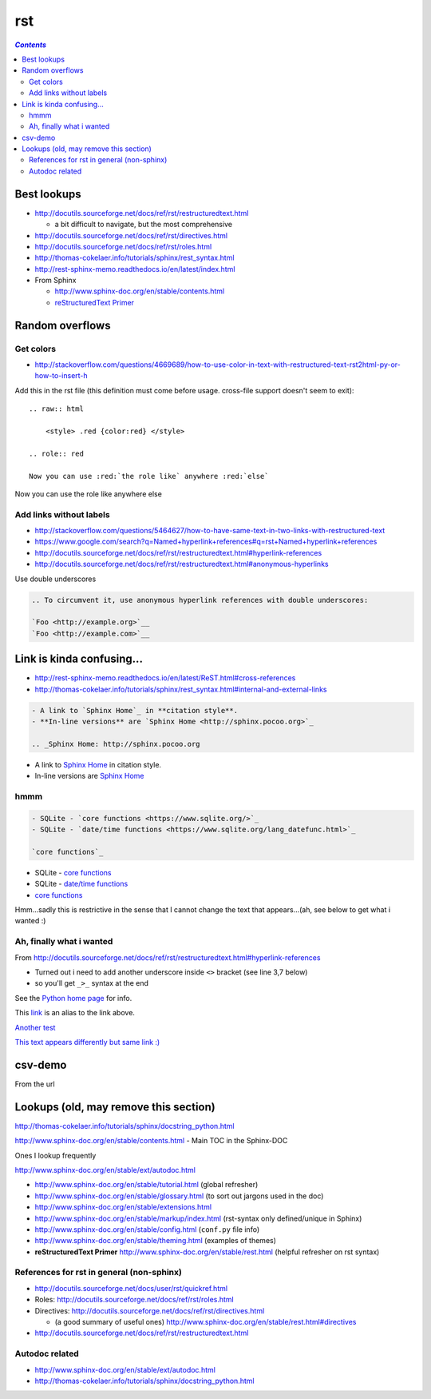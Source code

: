 rst
"""

.. contents:: `Contents`
   :depth: 2
   :local:

############
Best lookups
############
- http://docutils.sourceforge.net/docs/ref/rst/restructuredtext.html
  
  - a bit difficult to navigate, but the most comprehensive
- http://docutils.sourceforge.net/docs/ref/rst/directives.html  
- http://docutils.sourceforge.net/docs/ref/rst/roles.html
- http://thomas-cokelaer.info/tutorials/sphinx/rest_syntax.html
- http://rest-sphinx-memo.readthedocs.io/en/latest/index.html
- From Sphinx

  - http://www.sphinx-doc.org/en/stable/contents.html
  - `reStructuredText Primer <http://www.sphinx-doc.org/en/stable/rest.html>`__

################
Random overflows
################

**********
Get colors
**********
- http://stackoverflow.com/questions/4669689/how-to-use-color-in-text-with-restructured-text-rst2html-py-or-how-to-insert-h

Add this in the rst file (this definition must come before usage. cross-file support doesn't seem to exit)::

  .. raw:: html

      <style> .red {color:red} </style>

  .. role:: red

  Now you can use :red:`the role like` anywhere :red:`else`

.. raw:: html

    <style> .red {color:red} </style>

.. role:: red

Now you can use :red:`the role like` anywhere :red:`else`



************************
Add links without labels
************************
- http://stackoverflow.com/questions/5464627/how-to-have-same-text-in-two-links-with-restructured-text
- https://www.google.com/search?q=Named+hyperlink+references#q=rst+Named+hyperlink+references
- http://docutils.sourceforge.net/docs/ref/rst/restructuredtext.html#hyperlink-references
- http://docutils.sourceforge.net/docs/ref/rst/restructuredtext.html#anonymous-hyperlinks

Use double underscores

.. code-block:: rst

    .. To circumvent it, use anonymous hyperlink references with double underscores:

    `Foo <http://example.org>`__
    `Foo <http://example.com>`__


##########################
Link is kinda confusing...
##########################
- http://rest-sphinx-memo.readthedocs.io/en/latest/ReST.html#cross-references
- http://thomas-cokelaer.info/tutorials/sphinx/rest_syntax.html#internal-and-external-links

.. code-block:: rst

    - A link to `Sphinx Home`_ in **citation style**.
    - **In-line versions** are `Sphinx Home <http://sphinx.pocoo.org>`_

    .. _Sphinx Home: http://sphinx.pocoo.org

- A link to `Sphinx Home`_ in citation style.
- In-line versions are `Sphinx Home <http://sphinx.pocoo.org>`_

.. _Sphinx Home: http://sphinx.pocoo.org

****
hmmm
****
.. code-block:: rst

    - SQLite - `core functions <https://www.sqlite.org/>`_
    - SQLite - `date/time functions <https://www.sqlite.org/lang_datefunc.html>`_

    `core functions`_

- SQLite - `core functions <https://www.sqlite.org/>`_
- SQLite - `date/time functions <https://www.sqlite.org/lang_datefunc.html>`_

-  `core functions`_

Hmm...sadly this is restrictive in the sense that I cannot change the
text that appears...(ah, see below to get what i wanted :)

*************************
Ah, finally what i wanted
*************************
From http://docutils.sourceforge.net/docs/ref/rst/restructuredtext.html#hyperlink-references

- Turned out i need to add another underscore inside ``<>`` bracket (see line 3,7 below)
- so you'll get ``_>_`` syntax at the end

.. code-block:: rst
    :linenos:
    :emphasize-lines: 3,7

    See the `Python home page <http://www.python.org>`_ for info.

    This `link <Python home page_>`_ is an alias to the link above.

    `Another test <http://www.sphinx-doc.org/en/stable/markup/inline.html>`_

    `This text appears differently but same link :) <Another test_>`_

See the `Python home page <http://www.python.org>`_ for info.

This `link <Python home page_>`_ is an alias to the link above.

`Another test <http://www.sphinx-doc.org/en/stable/markup/inline.html>`_

`This text appears differently but same link :) <Another test_>`_

########
csv-demo
########
From the url

.. http://docutils.sourceforge.net/docs/ref/rst/directives.html#id4        
.. csv-table::
    :header-rows: 1
    :url: https://raw.githubusercontent.com/mwaskom/seaborn-data/master/car_crashes.csv


######################################
Lookups (old, may remove this section)
######################################
http://thomas-cokelaer.info/tutorials/sphinx/docstring_python.html

http://www.sphinx-doc.org/en/stable/contents.html - Main TOC in the Sphinx-DOC

Ones I lookup frequently

http://www.sphinx-doc.org/en/stable/ext/autodoc.html

- http://www.sphinx-doc.org/en/stable/tutorial.html (global refresher)
- http://www.sphinx-doc.org/en/stable/glossary.html (to sort out jargons used in the doc)
- http://www.sphinx-doc.org/en/stable/extensions.html
- http://www.sphinx-doc.org/en/stable/markup/index.html (rst-syntax only defined/unique in Sphinx)
- http://www.sphinx-doc.org/en/stable/config.html (``conf.py`` file info)
- http://www.sphinx-doc.org/en/stable/theming.html (examples of themes)
- **reStructuredText Primer** http://www.sphinx-doc.org/en/stable/rest.html (helpful refresher on rst syntax)

******************************************
References for rst in general (non-sphinx)
******************************************
- http://docutils.sourceforge.net/docs/user/rst/quickref.html
- Roles: http://docutils.sourceforge.net/docs/ref/rst/roles.html
- Directives: http://docutils.sourceforge.net/docs/ref/rst/directives.html

  - (a good summary of useful ones) http://www.sphinx-doc.org/en/stable/rest.html#directives
- http://docutils.sourceforge.net/docs/ref/rst/restructuredtext.html

***************
Autodoc related
***************
- http://www.sphinx-doc.org/en/stable/ext/autodoc.html
- http://thomas-cokelaer.info/tutorials/sphinx/docstring_python.html